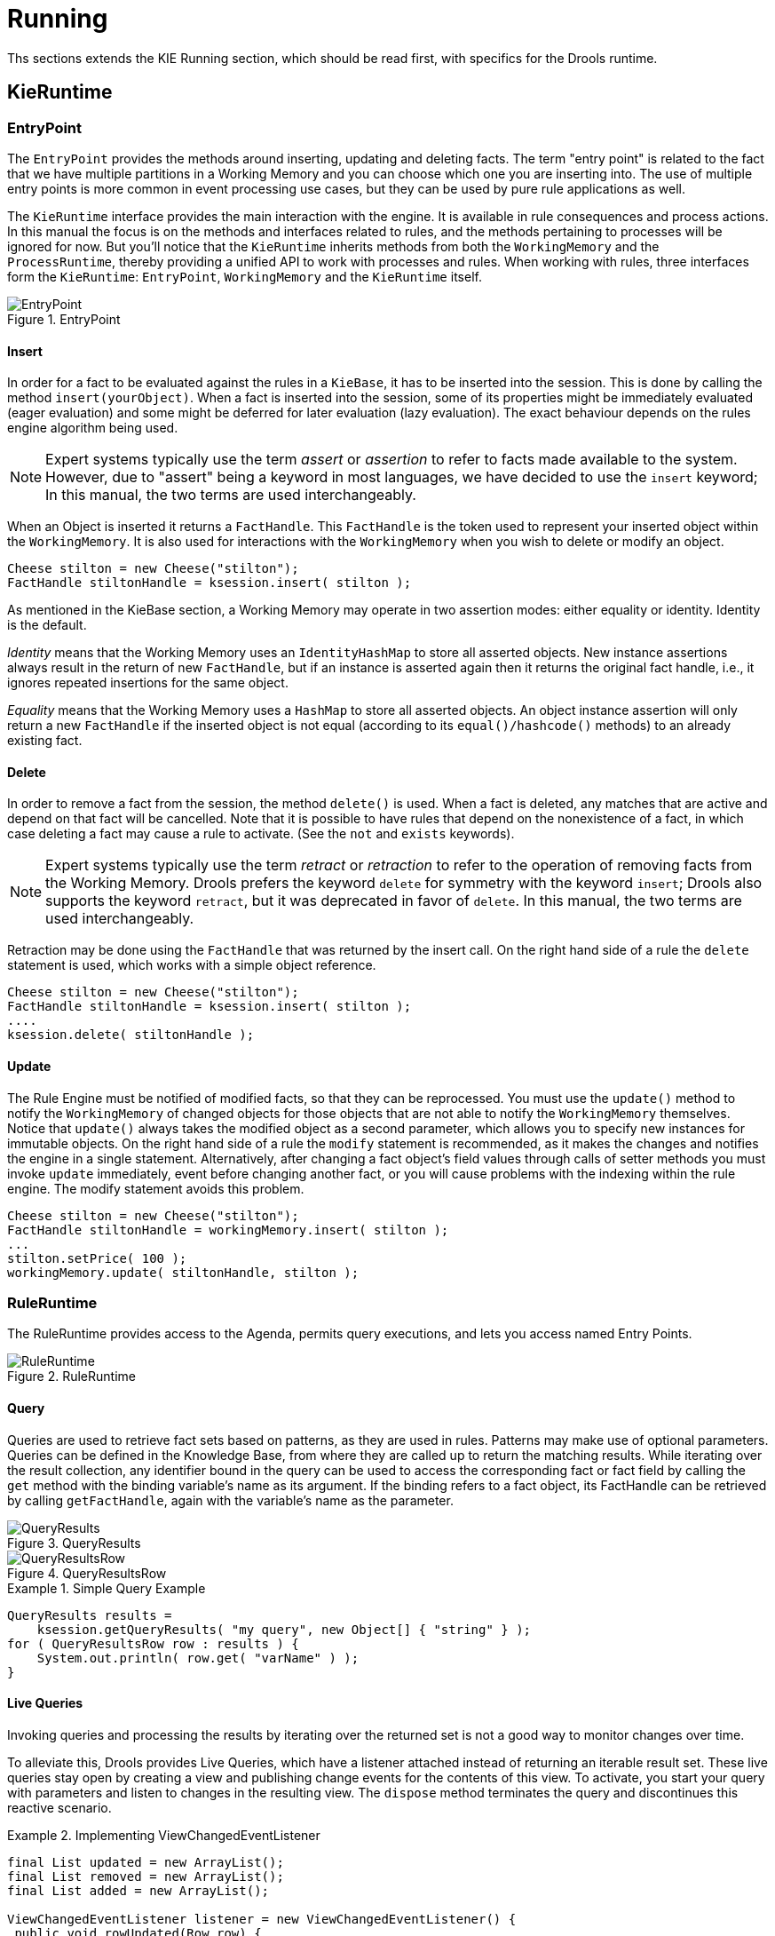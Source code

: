 = Running

Ths sections extends the KIE Running section, which should be read first, with specifics for the Drools runtime.

== KieRuntime

=== EntryPoint


The `EntryPoint` provides the methods around inserting, updating and deleting facts.
The term "entry point" is related to the fact that we have multiple partitions in a Working Memory and you can choose which one you are inserting into.
The use of multiple entry points is more common in event processing use cases, but they can be used by pure rule applications as well. 

The `KieRuntime` interface provides the main interaction with the engine.
It is available in rule consequences and process actions.
In this manual the focus is on the methods and interfaces related to rules, and the methods pertaining to processes will be ignored for now.
But you'll notice that the `KieRuntime` inherits methods from both the `WorkingMemory` and the ``ProcessRuntime``, thereby providing a unified API to work with processes and rules.
When working with rules, three interfaces form the ``KieRuntime``: ``EntryPoint``, `WorkingMemory` and the `KieRuntime` itself.

.EntryPoint
image::ApiReference/EntryPoint.png[align="center"]


==== Insert


In order for a fact to be evaluated against the rules in a ``KieBase``, it has to be inserted into the session.
This is done by calling the method ``insert(yourObject)``.
When a fact is inserted into the session, some of its properties might be immediately evaluated (eager evaluation) and some might be deferred for later evaluation (lazy evaluation). The exact behaviour depends on the rules engine algorithm being used. 

[NOTE]
====
Expert systems typically use the term _assert_ or _assertion_ to refer to facts made available to the system.
However, due to "assert" being a keyword in most languages, we have decided to use the `insert` keyword; In this manual, the two terms are used interchangeably.
====


When an Object is inserted it returns a ``FactHandle``.
This `FactHandle` is the token used to represent your inserted object within the ``WorkingMemory``.
It is also used for interactions with the `WorkingMemory` when you wish to delete or modify an object.

[source,java]
----
Cheese stilton = new Cheese("stilton");
FactHandle stiltonHandle = ksession.insert( stilton );
----


As mentioned in the KieBase section, a Working Memory may operate in two assertion modes: either equality or identity.
Identity is the default.

_Identity_ means that the Working Memory uses an `IdentityHashMap` to store all asserted objects.
New instance assertions always result in the return of new ``FactHandle``, but if an instance is asserted again then it returns the original fact handle, i.e., it ignores repeated insertions for the same object.

_Equality_ means that the Working Memory uses a `HashMap` to store all asserted objects.
An object instance assertion will only return a new `FactHandle` if the inserted object is not equal (according to its `equal()/hashcode()` methods) to an already existing fact.

==== Delete


In order to remove a fact from the session, the method `delete()` is used.
When a fact is deleted,  any matches that are active and depend on that fact will be cancelled.
Note that it is possible to have rules that depend on the nonexistence of a fact, in which case deleting a fact may cause a rule to activate.
(See the `not` and `exists` keywords). 

[NOTE]
====
Expert systems typically use the term _retract_ or _retraction_ to refer to the operation of removing facts from the Working Memory.
Drools prefers the keyword `delete` for symmetry with the keyword ``insert``; Drools also supports the keyword ``retract``, but it was deprecated in favor of ``delete``.
In this manual, the two terms are used interchangeably.
====


Retraction may be done using the `FactHandle` that was returned by the insert call.
On the right hand side of a rule the `delete` statement is used, which works with a simple object reference.

[source,java]
----
Cheese stilton = new Cheese("stilton");
FactHandle stiltonHandle = ksession.insert( stilton );
....
ksession.delete( stiltonHandle );
----

==== Update


The Rule Engine must be notified of modified facts, so that they can be reprocessed.
You must use the `update()` method to notify the `WorkingMemory` of changed objects for those objects that are not able to notify the `WorkingMemory` themselves.
Notice that `update()` always takes the modified object as a second parameter, which allows you to specify new instances for immutable objects.
On the right hand side of a rule the `modify` statement is recommended, as it makes the changes and notifies the engine in a single statement.
Alternatively, after changing a fact object's field values through calls of setter methods you must invoke `update` immediately, event before changing another fact, or you will cause problems with the indexing within the rule engine.
The modify statement avoids this problem.

[source,java]
----
Cheese stilton = new Cheese("stilton");
FactHandle stiltonHandle = workingMemory.insert( stilton );
...
stilton.setPrice( 100 );
workingMemory.update( stiltonHandle, stilton );
----

=== RuleRuntime


The RuleRuntime provides access to the Agenda, permits query executions, and lets you access named Entry Points.

.RuleRuntime
image::ApiReference/RuleRuntime.png[align="center"]


==== Query


Queries are used to retrieve fact sets based on patterns, as they are used in rules.
Patterns may make use of optional parameters.
Queries can be defined in the Knowledge Base, from where they are called up to return the matching results.
While iterating over the result collection, any identifier bound in the query can be used to access the corresponding fact or fact field by calling the `get` method with the binding variable's name as its argument.
If the binding refers to a fact object, its FactHandle can be retrieved by calling ``getFactHandle``, again with the variable's name as the parameter.

.QueryResults
image::ApiReference/QueryResults.png[align="center"]


.QueryResultsRow
image::ApiReference/QueryResultsRow.png[align="center"]


.Simple Query Example
====
[source,java]
----
QueryResults results =
    ksession.getQueryResults( "my query", new Object[] { "string" } );
for ( QueryResultsRow row : results ) {
    System.out.println( row.get( "varName" ) );
}
----
====

==== Live Queries


Invoking queries and processing the results by iterating over the returned set is not a good way to monitor changes over time.

To alleviate this, Drools provides Live Queries, which have a listener attached instead of returning an iterable result set.
These live queries stay open by creating a view and publishing change events for the contents of this view.
To activate, you start your query with parameters and listen to changes in the resulting view.
The `dispose` method terminates the query and discontinues this reactive scenario.

.Implementing ViewChangedEventListener
====
[source,java]
----
final List updated = new ArrayList();
final List removed = new ArrayList();
final List added = new ArrayList();

ViewChangedEventListener listener = new ViewChangedEventListener() {
 public void rowUpdated(Row row) {
  updated.add( row.get( "$price" ) );
 }

 public void rowRemoved(Row row) {
  removed.add( row.get( "$price" ) );
 }

 public void rowAdded(Row row) {
  added.add( row.get( "$price" ) );
 }
};

// Open the LiveQuery
LiveQuery query = ksession.openLiveQuery( "cheeses",
                                          new Object[] { "cheddar", "stilton" },
                                          listener );
...
...
query.dispose() // calling dispose to terminate the live query
----
====


A Drools blog article contains an example of Glazed Lists integration for live queries:

http://blog.athico.com/2010/07/glazed-lists-examples-for-drools-live.html

=== StatefulRuleSession


The `StatefulRuleSession` is inherited by the `KieSession` and provides the rule related methods that are relevant from outside of the engine.

.StatefulRuleSession
image::ApiReference/StatefulRuleSession.png[align="center"]


==== Agenda Filters

.AgendaFilters
image::ApiReference/AgendaFilter.png[align="center"]

`
AgendaFilter` objects are optional implementations of the filter interface which are used to allow or deny the firing of a match.
What you filter on is entirely up to the implementation.
Drools 4.0 used to supply some out of the box filters, which have not be exposed in drools 5.0 knowledge-api, but they are simple to implement and the Drools 4.0 code base can be referred to.

To use a filter specify it while calling ``fireAllRules()``.
The following example permits only rules ending in the string ``"Test"``.
All others will be filtered out.

[source,java]
----
ksession.fireAllRules( new RuleNameEndsWithAgendaFilter( "Test" ) );
----

== Agenda


The Agenda is a _Rete_ feature.
During actions on the ``WorkingMemory``, rules may become fully matched and eligible for execution; a single Working Memory Action can result in multiple eligible rules.
When a rule is fully matched a Match is created, referencing the rule and the matched facts, and placed onto the Agenda.
The Agenda controls the execution order of these Matches using a Conflict Resolution strategy.

The engine cycles repeatedly through two phases:

. Working Memory Actions. This is where most of the work takes place, either in the Consequence (the RHS itself) or the main Java application process. Once the Consequence has finished or the main Java application process calls `fireAllRules()` the engine switches to the Agenda Evaluation phase.
. Agenda Evaluation. This attempts to select a rule to fire. If no rule is found it exits, otherwise it fires the found rule, switching the phase back to Working Memory Actions.


.Two Phase Execution
image::Chapter-Rule_Engine/Two_Phase.png[align="center"]


The process repeats until the agenda is clear, in which case control returns to the calling application.
When Working Memory Actions are taking place, no rules are being fired.

.Agenda
image::ApiReference/Agenda.png[align="center"]


=== Conflict Resolution


Conflict resolution is required when there are multiple rules on the agenda.
(The basics to this are covered in chapter "Quick Start".) As firing a rule may have side effects on the working memory, the rule engine needs to know in what order the rules should fire (for instance, firing ruleA may cause ruleB to be removed from the agenda).

The default conflict resolution strategies employed by Drools are: Salience and LIFO (last in, first out).

The most visible one is _salience_ (or priority), in which case a user can specify that a certain rule has a higher priority (by giving it a higher number) than other rules.
In that case, the rule with higher salience will be preferred.
LIFO priorities are based on the assigned Working Memory Action counter value, with all rules created during the same action receiving the same value.
The execution order of a set of firings with the same priority value is arbitrary.

As a general rule, it is a good idea not to count on rules firing in any particular order, and to author the rules without worrying about a "flow". However when a flow is needed a number of possibilities exist, including but not limited to: agenda groups, rule flow groups, activation groups, control/semaphore facts.
These are discussed in later sections.

Drools 4.0 supported custom conflict resolution strategies; while this capability still exists in Drools it has not yet been exposed to the end user via knowledge-api in Drools 5.0.

=== AgendaGroup

.AgendaGroup
image::ApiReference/AgendaGroup.png[align="center"]


Agenda groups are a way to partition rules (matches, actually) on the agenda.
At any one time, only one group has "focus" which means that matches for rules in that group only will take effect.
You can also have rules with "auto focus" which means that the focus is taken for its agenda group when that rule's conditions are true.

Agenda groups are known as "modules" in CLIPS terminology.
While it best to design rules that do not need control flow, this is not always possible.
Agenda groups provide a handy way to create a "flow" between grouped rules.
You can switch the group which has focus either from within the rule engine, or via the API.
If your rules have a clear need for multiple "phases" or "sequences" of processing, consider using agenda-groups for this purpose.

Each time `setFocus()` is called it pushes that Agenda Group onto a stack.
When the focus group is empty it is popped from the stack and the focus group that is now on top evaluates.
An Agenda Group can appear in multiple locations on the stack.
The default Agenda Group is "MAIN", with all rules which do not specify an Agenda Group being in this group.
It is also always the first group on the stack, given focus initially, by default.

[source,java]
----
ksession.getAgenda().getAgendaGroup( "Group A" ).setFocus();
----


The `clear()` method can be used to cancel all the activations generated by the rules belonging to a given Agenda Group before one has had a chance to fire.

[source,java]
----
ksession.getAgenda().getAgendaGroup( "Group A" ).clear();
----


Note that, due to the lazy nature of the phreak algorithm used by Drools, the activations are by default materialized only at firing time, but it is possible to anticipate the evaluation and then the activation of a given rule at the moment when a fact is inserted into the session by annotating it with `@Propagation(IMMEDIATE)` as explained in the Propagation modes section.

=== ActivationGroup

.ActivationGroup
image::ApiReference/ActivationGroup.png[align="center"]


An activation group is a set of rules bound together by the same "activation-group" rule attribute.
In this group only one rule can fire, and after that rule has fired all the other rules are cancelled from the agenda.
The `clear()` method can be called at any time, which cancels all of the activations before one has had a chance to fire.

[source,java]
----
ksession.getAgenda().getActivationGroup( "Group B" ).clear();
----

=== RuleFlowGroup

.RuleFlowGroup
image::ApiReference/RuleFlowGroup.png[align="center"]


A rule flow group is a group of rules associated by the "ruleflow-group" rule attribute.
These rules can only fire when the group is activate.
The group itself can only become active when the elaboration of the ruleflow diagram reaches the node representing the group.
Here too, the `clear()` method can be called at any time to cancels all matches still remaining on the Agenda.

[source,java]
----
ksession.getAgenda().getRuleFlowGroup( "Group C" ).clear();
----

== Event Model


The event package provides means to be notified of rule engine events, including rules firing, objects being asserted, etc.
This allows you, for instance, to separate logging and auditing activities from the main part of your application (and the rules).

The `WorkingMemoryEventManager` allows for listeners to be added and removed, so that events for the working memory and the agenda can be listened to.

.WorkingMemoryEventManager
image::ApiReference/WorkingMemoryEventManager.png[align="center"]


The following code snippet shows how a simple agenda listener is declared and attached to a session.
It will print matches after they have fired.

.Adding an AgendaEventListener
====
[source,java]
----
ksession.addEventListener( new DefaultAgendaEventListener() {
   public void afterMatchFired(AfterMatchFiredEvent event) {
       super.afterMatchFired( event );
       System.out.println( event );
   }
});
----
====


Drools also provides `DebugRuleRuntimeEventListener` and `DebugAgendaEventListener` which implement each method with a debug print statement.
To print all Working Memory events, you add a listener like this:

.Adding a DebugRuleRuntimeEventListener
====
[source,java]
----
ksession.addEventListener( new DebugRuleRuntimeEventListener() );
----
====


The events currently supported are:

* MatchCreatedEvent
* MatchCancelledEvent
* BeforeMatchFiredEvent
* AfterMatchFiredEvent
* AgendaGroupPushedEvent
* AgendaGroupPoppedEvent
* ObjectInsertEvent
* ObjectDeletedEvent
* ObjectUpdatedEvent
* ProcessCompletedEvent
* ProcessNodeLeftEvent
* ProcessNodeTriggeredEvent
* ProcessStartEvent


== StatelessKieSession


The `StatelessKieSession` wraps the ``KieSession``, instead of extending it.
Its main focus is on decision service type scenarios.
It avoids the need to call ``dispose()``.
Stateless sessions do not support iterative insertions and the method call `fireAllRules()` from Java code; the act of calling `execute()` is a single-shot method that will internally instantiate a ``KieSession``, add all the user data and execute user commands, call ``fireAllRules()``, and then call ``dispose()``.
While the main way to work with this class is via the `BatchExecution` (a subinterface of ``Command``) as supported by the `CommandExecutor` interface, two convenience methods are provided for when simple object insertion is all that's required.
The `CommandExecutor` and `BatchExecution` are talked about in detail in their own section.

.StatelessKieSession
image::ApiReference/StatelessKieSession.png[align="center"]


Our simple example shows a stateless session executing a given collection of Java objects using the convenience API.
It will iterate the collection, inserting each element in turn.

.Simple StatelessKieSession execution with a Collection
====
[source,java]
----
StatelessKieSession ksession = kbase.newStatelessKieSession();
ksession.execute( collection );
----
====


If this was done as a single Command it would be as follows:

.Simple StatelessKieSession execution with InsertElements Command
====
[source,java]
----
ksession.execute( CommandFactory.newInsertElements( collection ) );
----
====


If you wanted to insert the collection itself, and the collection's individual elements, then `CommandFactory.newInsert(collection)` would do the job.

Methods of the `CommandFactory` create the supported commands, all of which can be marshalled using XStream and the ``BatchExecutionHelper``. `BatchExecutionHelper` provides details on the XML format as well as how to use Drools Pipeline to automate the marshalling of `BatchExecution` and ``ExecutionResults``.

`StatelessKieSession` supports globals, scoped in a number of ways.
I'll cover the non-command way first, as commands are scoped to a specific execution call.
Globals can be resolved in three ways.

* The StatelessKieSession method `getGlobals()` returns a Globals instance which provides access to the session's globals. These are shared for _all_ execution calls. Exercise caution regarding mutable globals because execution calls can be executing simultaneously in different threads.
+

.Session scoped global
====
[source,java]
----
StatelessKieSession ksession = kbase.newStatelessKieSession();
// Set a global hbnSession, that can be used for DB interactions in the rules.
ksession.setGlobal( "hbnSession", hibernateSession );
// Execute while being able to resolve the "hbnSession" identifier.
ksession.execute( collection );
----
====
* Using a delegate is another way of global resolution. Assigning a value to a global (with ``setGlobal(String, Object)``) results in the value being stored in an internal collection mapping identifiers to values. Identifiers in this internal collection will have priority over any supplied delegate. Only if an identifier cannot be found in this internal collection, the delegate global (if any) will be used.
* The third way of resolving globals is to have execution scoped globals. Here, a `Command` to set a global is passed to the ``CommandExecutor``.


The `CommandExecutor` interface also offers the ability to export data via "out" parameters.
Inserted facts, globals and query results can all be returned.

.Out identifiers
====
[source,java]
----
// Set up a list of commands
List cmds = new ArrayList();
cmds.add( CommandFactory.newSetGlobal( "list1", new ArrayList(), true ) );
cmds.add( CommandFactory.newInsert( new Person( "jon", 102 ), "person" ) );
cmds.add( CommandFactory.newQuery( "Get People" "getPeople" );

// Execute the list
ExecutionResults results =
  ksession.execute( CommandFactory.newBatchExecution( cmds ) );

// Retrieve the ArrayList
results.getValue( "list1" );
// Retrieve the inserted Person fact
results.getValue( "person" );
// Retrieve the query as a QueryResults instance.
results.getValue( "Get People" );
----
====

=== Sequential Mode


With Rete you have a stateful session where objects can be asserted and modified over time, and where rules can also be added and removed.
Now what happens if we assume a stateless session, where after the initial data set no more data can be asserted or modified and rules cannot be added or removed? Certainly it won't be necessary to re-evaluate rules, and the engine will be able to operate in a simplified way.

. Order the Rules by salience and position in the ruleset (by setting a sequence attribute on the rule terminal node).
. Create an elements, one element for each possible rule match; element position indicates firing order.
. Turn off all node memories, except the right-input Object memory.
. Disconnect the Left Input Adapter Node propagation, and let the Object plus the Node be referenced in a Command object, which is added to a list on the Working Memory for later execution.
. Assert all objects, and, when all assertions are finished and thus right-input node memories are populated, check the Command list and execute each in turn.
. All resulting Matches should be placed in the elements, based upon the determined sequence number of the Rule. Record the first and last populated elements, to reduce the iteration range.
. Iterate the elements of Matches, executing populated element in turn.
. If we have a maximum number of allowed rule executions, we can exit our network evaluations early to fire all the rules in the elements.


The `LeftInputAdapterNode` no longer creates a Tuple, adding the Object, and then propagate the Tuple – instead a Command object is created and added to a list in the Working Memory.
This Command object holds a reference to the `LeftInputAdapterNode` and the propagated object.
This stops any left-input propagations at insertion time, so that we know that a right-input propagation will never need to attempt a join with the left-inputs (removing the need for left-input memory). All nodes have their memory turned off, including the left-input Tuple memory but excluding the right-input object memory, which means that the only node remembering an insertion propagation is the right-input object memory.
Once all the assertions are finished and all right-input memories populated, we can then iterate the list of `LeftInputAdatperNode` Command objects calling each in turn.
They will propagate down the network attempting to join with the right-input objects, but they won't be remembered in the left input as we know there will be no further object assertions and thus propagations into the right-input memory.

There is no longer an Agenda, with a priority queue to schedule the Tuples; instead, there is simply an elements for the number of rules.
The sequence number of the `RuleTerminalNode` indicates the element within the elements where to place the Match.
Once all Command objects have finished we can iterate our elements, checking each element in turn, and firing the Matches if they exist.
To improve performance, we remember the first and the last populated cell in the elements.
The network is constructed, with each `RuleTerminalNode` being given a sequence number based on a salience number and its order of being added to the network.

Typically the right-input node memories are Hash Maps, for fast object deletion; here, as we know there will be no object deletions, we can use a list when the values of the object are not indexed.
For larger numbers of objects indexed Hash Maps provide a performance increase; if we know an object type has only a few instances, indexing is probably not advantageous, and a list can be used.

Sequential mode can only be used with a Stateless Session and is off by default.
To turn it on, either call ``RuleBaseConfiguration.setSequential(true)``, or set the rulebase configuration property `drools.sequential` to true.
Sequential mode can fall back to a dynamic agenda by calling `setSequentialAgenda` with ``SequentialAgenda.DYNAMIC``.
You may also set the "drools.sequential.agenda" property to "sequential" or "dynamic".


== Rule Execution Modes


Drools provides two modes for rule execution.

As a general guideline, Passive Mode is most suitable for Rule Engine applications which need to explicitly control when the engine shall evaluate the rules, or for CEP applications having custom Clock implementations - especially if making use of the Pseudo Clock. Active Mode is most effective for Rule Engine applications which opt to completely delegate to the engine when the rules shall be evaluated, or for typical CEP application making use of the Real Time Clock.


=== Passive Mode


Passive mode is applied when calling the usual `fireAllRules()`. The application has full control when to perform operations on the KieSession, for example to insert new Facts into the session, and when to let the engine evaluate the rules by calling explicitly `fireAllRules()` on the KieSession.

An example outline of Drools code for a CEP application making use of Passive Mode:
[source,java]
----
KieSessionConfiguration config = KieServices.Factory.get().newKieSessionConfiguration();
config.setOption( ClockTypeOption.get("pseudo") );
KieSession session = kbase.newKieSession( conf, null );

session.insert( tick1 );
session.fireAllRules();

clock.advanceTime(1, TimeUnit.SECONDS);
session.insert( tick2 );
session.fireAllRules();

clock.advanceTime(1, TimeUnit.SECONDS);
session.insert( tick3 );
session.fireAllRules();

session.dispose();
----


=== Active Mode


Drools offers a `fireUntilHalt()` method, that starts the engine in Active Mode, where rules will be continually fired, until a `halt()` call is made.

This is specially useful for CEP scenarios that require what is commonly known as "active queries".

Please note calling `fireUntilHalt()` blocks the current thread, until the `halt()` is called on the KieSession. It is suggested therefore to call `fireUntilHalt()` from a dedicated thread, so the current thread does not get blocked indefinitely; this also enable the current thread to call `halt()` at a later stage, ref. examples below.

An example outline of Drools code for a CEP application making use of Active Mode:
[source,java]
----
KieSessionConfiguration config = KieServices.Factory.get().newKieSessionConfiguration();
config.setOption( ClockTypeOption.get("realtime") );
KieSession session = kbase.newKieSession( conf, null );

new Thread( new Runnable() {
  @Override
  public void run() {
      session.fireUntilHalt();
  }
} ).start();

session.insert( tick1 );

... Thread.sleep( 1000L ); ...

session.insert( tick2 );

... Thread.sleep( 1000L ); ...

session.insert( tick3 );

session.halt();
session.dispose();
----


==== Performing KieSession operations atomically when in Active Mode


When in Active Mode, the Drools engine is in control of when the rule shall be evaluated; from a client-side perspective however, there might be the need for more than one operations to be called on the KieSession in between rule evaluations, but for engine to consider these as an atomic operation: for example, inserting more than one Fact at a given time, but for the engine to await until all the inserts are done, before evaluating the rules again.

Drools offers a `submit()` method to group several operations on the KieSession as an atomic action while in Active Mode.

An example outline of Drools code to perform KieSession operations atomically when in Active Mode:
[source,java]
----
KieSession session = ...;

new Thread( new Runnable() {
  @Override
  public void run() {
      session.fireUntilHalt();
  }
} ).start();

final FactHandle fh = session.insert( fact_a );

... Thread.sleep( 1000L ); ...

session.submit( new KieSession.AtomicAction() {
  @Override
  public void execute( KieSession kieSession ) {
    fact_a.setField("value");
    kieSession.update( fh, fact_a );
    kieSession.insert( fact_1 );
    kieSession.insert( fact_2 );
    kieSession.insert( fact_3 );
  }
} );

... Thread.sleep( 1000L ); ...

session.insert( fact_z );

session.halt();
session.dispose();
----


== Propagation modes


The introduction of PHREAK as default algorithm for the Drools engine made the rules' evaluation lazy.
This new Drools lazy behavior allowed a relevant performance boost but, in some very specific cases, breaks the semantic of a few Drools features.

More precisely in some circumstances it is necessary to propagate the insertion of new fact into th session immediately.
For instance Drools allows a query to be executed in pull only (or passive) mode by prepending a '?' symbol to its invocation as in the following example:

.A passive query
====
[source,java]
----
query Q (Integer i)
    String( this == i.toString() )
end
rule R when
    $i : Integer()
    ?Q( $i; )
then
    System.out.println( $i );
end
----
====


In this case, since the query is passive, it shouldn't react to the insertion of a String matching the join condition in the query itself.
In other words this sequence of commands

[source,java]
----
KieSession ksession = ...
ksession.insert(1);
ksession.insert("1");
ksession.fireAllRules();
----


shouldn't cause the rule R to fire because the String satisfying the query condition has been inserted after the Integer and the passive query shouldn't react to this insertion.
Conversely the rule should fire if the insertion sequence is inverted because the insertion of the Integer, when the passive query can be satisfied by the presence of an already existing String, will trigger it.

Unfortunately the lazy nature of PHREAK doesn't allow the engine to make any distinction regarding the insertion sequence of the two facts, so the rule will fire in both cases.
In circumstances like this it is necessary to evaluate the rule eagerly as done by the old RETEOO-based engine.

In other cases it is required that the propagation is eager, meaning that it is not immedate, but anyway has to happen before the engine/agenda starts scheduled evaluations.
For instance this is necessary when a rule has the no-loop or the lock-on-active attribute and in fact when this happens this propagation mode is automatically enforced by the engine.

To cover these use cases, and in all other situations where an immediate or eager rule evaluation is required, it is possible to declaratively specify so by annotating the rule itself with **@Propagation(Propagation.Type)**, where Propagation.Type is an enumeration with 3 possible values:

* *IMMEDIATE* means that the propagation is performed immediately.
* *EAGER* means that the propagation is performed lazily but eagerly evaluated before scheduled evaluations.
* *LAZY* means that the propagation is totally lazy and this is default PHREAK behaviour


This means that the following drl:

.A data-driven rule using a passive query
====
[source,java]
----
query Q (Integer i)
    String( this == i.toString() )
end
rule R @Propagation(IMMEDIATE) when
    $i : Integer()
    ?Q( $i; )
then
    System.out.println( $i );
end
----
====


will make the rule R to fire if and only if the Integer is inserted after the String, thus behaving in accordance with the semantic of the passive query.

== Commands and the CommandExecutor


The `CommandFactory` allows for commands to be executed on those sessions, the only difference being that the Stateless Knowledge Session executes `fireAllRules()` at the end before disposing the session.
The currently supported commands are:

* FireAllRules
* GetGlobal
* SetGlobal
* InsertObject
* InsertElements
* Query
* StartProcess
* BatchExecution

`
InsertObject` will insert a single object, with an optional "out" identifier. `InsertElements` will iterate an Iterable, inserting each of the elements.
What this means is that a Stateless Knowledge Session is no longer limited to just inserting objects, it can now start processes or execute queries, and do this in any order.

.Insert Command
====
[source,java]
----
StatelessKieSession ksession = kbase.newStatelessKieSession();
ExecutionResults bresults =
  ksession.execute( CommandFactory.newInsert( new Cheese( "stilton" ), "stilton_id" ) );
Stilton stilton = bresults.getValue( "stilton_id" );
----
====


The execute method always returns an `ExecutionResults` instance, which allows access to any command results if they specify an out identifier such as the "stilton_id" above.

.InsertElements Command
====
[source,java]
----
StatelessKieSession ksession = kbase.newStatelessKieSession();
Command cmd = CommandFactory.newInsertElements( Arrays.asList( Object[] {
                  new Cheese( "stilton" ),
                  new Cheese( "brie" ),
                  new Cheese( "cheddar" ),
              });
ExecutionResults bresults = ksession.execute( cmd );
----
====


The execute method only allows for a single command.
That's where `BatchExecution` comes in, which represents a composite command, created from a list of commands.
Now, execute will iterate over the list and execute each command in turn.
This means you can insert some objects, start a process, call fireAllRules and execute a query, all in a single `execute(...)` call, which is quite powerful.

As mentioned previosly, the StatelessKieSession will execute `fireAllRules()` automatically at the end.
However the keen-eyed reader probably has already noticed the `FireAllRules` command and wondered how that works with a StatelessKieSession.
The `FireAllRules` command is allowed, and using it will disable the automatic execution at the end; think of using it as a sort of manual override function.

A custom XStream marshaller can be used with the Drools Pipeline to achieve XML scripting, which is perfect for services.
Here are two simple XML samples, one for the BatchExecution and one for the ``ExecutionResults``.

.Simple BatchExecution XML
====
[source,xml]
----
<batch-execution>
   <insert out-identifier='outStilton'>
      <org.drools.compiler.Cheese>
         <type>stilton</type>
         <price>25</price>
         <oldPrice>0</oldPrice>
      </org.drools.compiler.Cheese>
   </insert>
</batch-execution>
----
====

.Simple ExecutionResults XML
====
[source,xml]
----
<execution-results>
   <result identifier='outStilton'>
      <org.drools.compiler.Cheese>
         <type>stilton</type>
         <oldPrice>25</oldPrice>
         <price>30</price>
      </org.drools.compiler.Cheese>
   </result>
</execution-results>
----
====


Spring and Camel, covered in the integrations book, facilitate declarative services.

.BatchExecution Marshalled to XML
====
[source,xml]
----
<batch-execution>
  <insert out-identifier="stilton">
    <org.drools.compiler.Cheese>
      <type>stilton</type>
      <price>1</price>
      <oldPrice>0</oldPrice>
    </org.drools.compiler.Cheese>
  </insert>
  <query out-identifier='cheeses2' name='cheesesWithParams'>
    <string>stilton</string>
    <string>cheddar</string>
  </query>
</batch-execution>
----
====


The `CommandExecutor` returns an ``ExecutionResults``, and this is handled by the pipeline code snippet as well.
A similar output for the <batch-execution> XML sample above would be:

.ExecutionResults Marshalled to XML
====
[source,xml]
----
<execution-results>
  <result identifier="stilton">
    <org.drools.compiler.Cheese>
      <type>stilton</type>
      <price>2</price>
    </org.drools.compiler.Cheese>
  </result>
  <result identifier='cheeses2'>
    <query-results>
      <identifiers>
        <identifier>cheese</identifier>
      </identifiers>
      <row>
        <org.drools.compiler.Cheese>
          <type>cheddar</type>
          <price>2</price>
          <oldPrice>0</oldPrice>
        </org.drools.compiler.Cheese>
      </row>
      <row>
        <org.drools.compiler.Cheese>
          <type>cheddar</type>
          <price>1</price>
          <oldPrice>0</oldPrice>
        </org.drools.compiler.Cheese>
      </row>
    </query-results>
  </result>
</execution-results>
----
====


The `BatchExecutionHelper` provides a configured XStream instance to support the marshalling of Batch Executions, where the resulting XML can be used as a message format, as shown above.
Configured converters only exist for the commands supported via the Command Factory.
The user may add other converters for their user objects.
This is very useful for scripting stateless or stateful knowledge sessions, especially when services are involved.

There is currently no XML schema to support schema validation.
The basic format is outlined here, and the drools-pipeline module has an illustrative unit test in the `XStreamBatchExecutionTest` unit test.
The root element is <batch-execution> and it can contain zero or more commands elements.

.Root XML element
====
[source,xml]
----
<batch-execution>
...
</batch-execution>
----
====


This contains a list of elements that represent commands, the supported commands is limited to those Commands provided by the Command Factory.
The most basic of these is the <insert> element, which inserts objects.
The contents of the insert element is the user object, as dictated by XStream.

.Insert
====
[source,xml]
----
<batch-execution>
   <insert>
      ...<!-- any user object -->
   </insert>
</batch-execution>
----
====


The insert element features an "out-identifier" attribute, demanding that the inserted object will also be returned as part of the result payload.

.Insert with Out Identifier Command
====
[source,xml]
----
<batch-execution>
   <insert out-identifier='userVar'>
      ...
   </insert>
</batch-execution>
----
====


It's also possible to insert a collection of objects using the <insert-elements> element.
This command does not support an out-identifier.
The `org.domain.UserClass` is just an illustrative user object that XStream would serialize.

.Insert Elements command
====
[source,xml]
----
<batch-execution>
   <insert-elements>
      <org.domain.UserClass>
         ...
      </org.domain.UserClass>
      <org.domain.UserClass>
         ...
      </org.domain.UserClass>
      <org.domain.UserClass>
         ...
      </org.domain.UserClass>
   </insert-elements>
</batch-execution>
----
====


While the `out` attribute is useful in returning specific instances as a result payload, we often wish to run actual queries.
Both parameter and parameterless queries are supported.
The `name` attribute is the name of the query to be called, and the `out-identifier` is the identifier to be used for the query results in the `<execution-results>` payload.

.Query Command
====
[source,xml]
----
<batch-execution>
   <query out-identifier='cheeses' name='cheeses'/>
   <query out-identifier='cheeses2' name='cheesesWithParams'>
      <string>stilton</string>
      <string>cheddar</string>
   </query>
</batch-execution>
----
====

